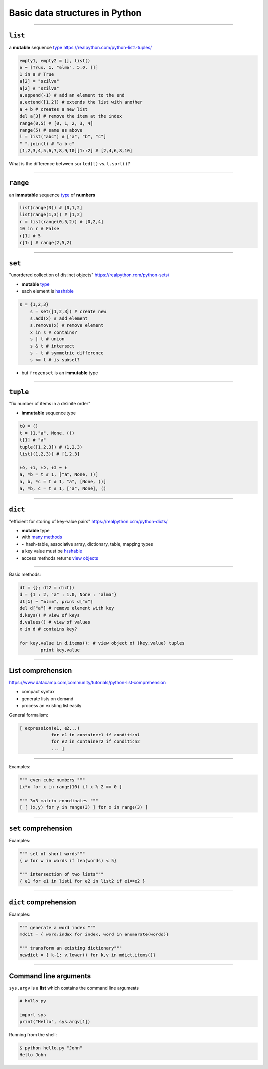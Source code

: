Basic data structures in Python
===============================

----

``list``
--------

a **mutable** sequence `type <http://docs.python.org/3/library/stdtypes.html#list>`_
https://realpython.com/python-lists-tuples/

.. code-block:: python

    empty1, empty2 = [], list()
    a = [True, 1, "alma", 5.0, []]
    1 in a # True
    a[2] = "szilva"
    a[2] # "szilva"
    a.append(-1) # add an element to the end
    a.extend([1,2]) # extends the list with another
    a + b # creates a new list
    del a[3] # remove the item at the index
    range(0,5) # [0, 1, 2, 3, 4]
    range(5) # same as above
    l = list("abc") # ["a", "b", "c"]
    " ".join(l) # "a b c"
    [1,2,3,4,5,6,7,8,9,10][1::2] # [2,4,6,8,10]

What is the difference between  ``sorted(l)`` vs. ``l.sort()``?

--------


``range``
----------

an **immutable** sequence `type <http://docs.python.org/3/library/stdtypes.html#range>`_ of **numbers**

.. code-block:: python

    list(range(3)) # [0,1,2]
    list(range(1,3)) # [1,2]
    r = list(range(0,5,2)) # [0,2,4]
    10 in r # False
    r[1] # 5
    r[1:] # range(2,5,2)

-----



``set``
--------

"unordered collection of distinct objects"
https://realpython.com/python-sets/

* **mutable** `type <http://docs.python.org/3/library/stdtypes.html#set>`_
* each element is `hashable <http://docs.python.org/3/glossary.html#term-hashable>`_

.. code-block:: python

    s = {1,2,3} 
	s = set([1,2,3]) # create new
	s.add(x) # add element
	s.remove(x) # remove element
	x in s # contains?
	s | t # union
	s & t # intersect
	s - t # symmetric difference
	s <= t # is subset?

* but ``frozenset`` is an **immutable** type

-----------

``tuple``
----------

"fix number of items in a definite order"

* **immutable** sequence type

.. code-block:: python

	t0 = ()
	t = (1,"a", None, ())
	t[1] # "a"
	tuple([1,2,3]) # (1,2,3)
	list((1,2,3)) # [1,2,3]
	
	t0, t1, t2, t3 = t
	a, *b = t # 1, ["a", None, ()]
	a, b, *c = t # 1, "a", [None, ()]
	a, *b, c = t # 1, ["a", None], ()

-------------

``dict``
--------


"efficient for storing of key-value pairs"
https://realpython.com/python-dicts/

* **mutable** type
* with `many methods <http://docs.python.org/3/library/stdtypes.html#mapping-types-dict>`_
* ~ hash-table, associative array, dictionary, table, mapping types 
* a key value must be `hashable <http://docs.python.org/3/glossary.html#term-hashable>`_
* access methods returns `view objects <http://docs.python.org/3/library/stdtypes.html#dictionary-view-objects>`_
----

Basic methods:

.. code-block:: python

	dt = {}; dt2 = dict()
	d = {1 : 2, "a" : 1.0, None : "alma"}
	dt[1] = "alma"; print d["a"]
	del d["a"] # remove element with key
	d.keys() # view of keys
	d.values() # view of values
	x in d # contains key?
	
	for key,value in d.items(): # view object of (key,value) tuples
		print key,value


----------

List comprehension
------------------

https://www.datacamp.com/community/tutorials/python-list-comprehension

* compact syntax
* generate lists on demand
* process an existing list easily

General formalism:

.. code-block:: python

    [ expression(e1, e2...)
                for e1 in container1 if condition1
                for e2 in container2 if condition2
                ... ]

----
                
Examples:

.. code-block:: python

    """ even cube numbers """
    [x*x for x in range(10) if x % 2 == 0 ]
    
    """ 3x3 matrix coordinates """
    [ [ (x,y) for y in range(3) ] for x in range(3) ]

-----

``set`` comprehension
---------------------

Examples:

.. code-block:: python

    """ set of short words"""
    { w for w in words if len(words) < 5}
    
    """ intersection of two lists"""
    { e1 for e1 in list1 for e2 in list2 if e1==e2 }

----

``dict`` comprehension
-----------------------

Examples:

.. code-block:: python
    
    """ generate a word index """
    mdcit = { word:index for index, word in enumerate(words)}
    
    """ transform an existing dictionary"""
    newdict = { k-1: v.lower() for k,v in mdict.items()}


------------

Command line arguments
----------------------

``sys.argv`` is a **list** which contains the command line arguments

.. code-block:: python

    # hello.py
    
    import sys 
    print("Hello", sys.argv[1])

Running from the shell:

.. code-block:: none

    $ python hello.py "John"
    Hello John



